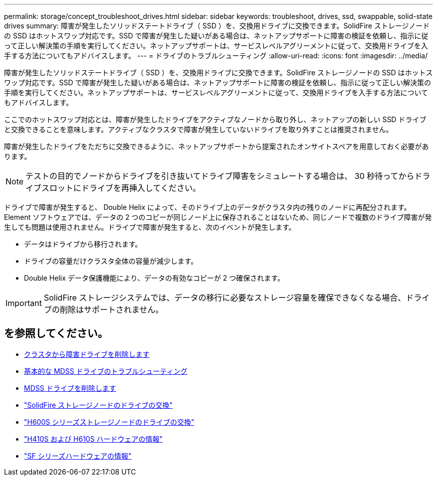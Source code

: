 ---
permalink: storage/concept_troubleshoot_drives.html 
sidebar: sidebar 
keywords: troubleshoot, drives, ssd, swappable, solid-state drives 
summary: 障害が発生したソリッドステートドライブ（ SSD ）を、交換用ドライブに交換できます。SolidFire ストレージノードの SSD はホットスワップ対応です。SSD で障害が発生した疑いがある場合は、ネットアップサポートに障害の検証を依頼し、指示に従って正しい解決策の手順を実行してください。ネットアップサポートは、サービスレベルアグリーメントに従って、交換用ドライブを入手する方法についてもアドバイスします。 
---
= ドライブのトラブルシューティング
:allow-uri-read: 
:icons: font
:imagesdir: ../media/


[role="lead"]
障害が発生したソリッドステートドライブ（ SSD ）を、交換用ドライブに交換できます。SolidFire ストレージノードの SSD はホットスワップ対応です。SSD で障害が発生した疑いがある場合は、ネットアップサポートに障害の検証を依頼し、指示に従って正しい解決策の手順を実行してください。ネットアップサポートは、サービスレベルアグリーメントに従って、交換用ドライブを入手する方法についてもアドバイスします。

ここでのホットスワップ対応とは、障害が発生したドライブをアクティブなノードから取り外し、ネットアップの新しい SSD ドライブと交換できることを意味します。アクティブなクラスタで障害が発生していないドライブを取り外すことは推奨されません。

障害が発生したドライブをただちに交換できるように、ネットアップサポートから提案されたオンサイトスペアを用意しておく必要があります。


NOTE: テストの目的でノードからドライブを引き抜いてドライブ障害をシミュレートする場合は、 30 秒待ってからドライブスロットにドライブを再挿入してください。

ドライブで障害が発生すると、 Double Helix によって、そのドライブ上のデータがクラスタ内の残りのノードに再配分されます。Element ソフトウェアでは、データの 2 つのコピーが同じノード上に保存されることはないため、同じノードで複数のドライブ障害が発生しても問題は使用されません。ドライブで障害が発生すると、次のイベントが発生します。

* データはドライブから移行されます。
* ドライブの容量だけクラスタ全体の容量が減少します。
* Double Helix データ保護機能により、データの有効なコピーが 2 つ確保されます。



IMPORTANT: SolidFire ストレージシステムでは、データの移行に必要なストレージ容量を確保できなくなる場合、ドライブの削除はサポートされません。



== を参照してください。

* xref:task_troubleshoot_remove_failed_drives.adoc[クラスタから障害ドライブを削除します]
* xref:concept_troubleshoot_basic_mdss_drive_troubleshooting.adoc[基本的な MDSS ドライブのトラブルシューティング]
* xref:task_troubleshoot_remove_mdss_drives.adoc[MDSS ドライブを削除します]
* https://library.netapp.com/ecm/ecm_download_file/ECMLP2844771["SolidFire ストレージノードのドライブの交換"]
* https://library.netapp.com/ecm/ecm_download_file/ECMLP2846859["H600S シリーズストレージノードのドライブの交換"]
* link:../hardware/concept_h410s_h610s_info.html["H410S および H610S ハードウェアの情報"]
* link:../hardware/concept_sfseries_info.html["SF シリーズハードウェアの情報"]

